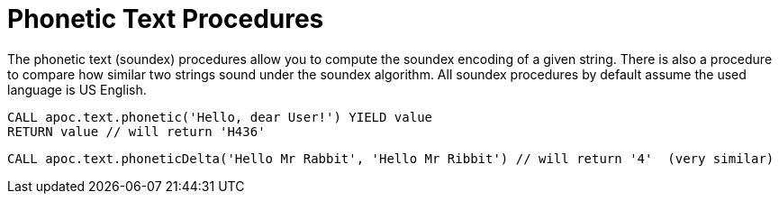 = Phonetic Text Procedures

The phonetic text (soundex) procedures allow you to compute the soundex encoding of a given string.
There is also a procedure to compare how similar two strings sound under the soundex algorithm.
All soundex procedures by default assume the used language is US English.

[source,cypher]
----
CALL apoc.text.phonetic('Hello, dear User!') YIELD value
RETURN value // will return 'H436'
----

[source,cypher]
----
CALL apoc.text.phoneticDelta('Hello Mr Rabbit', 'Hello Mr Ribbit') // will return '4'  (very similar)
----
